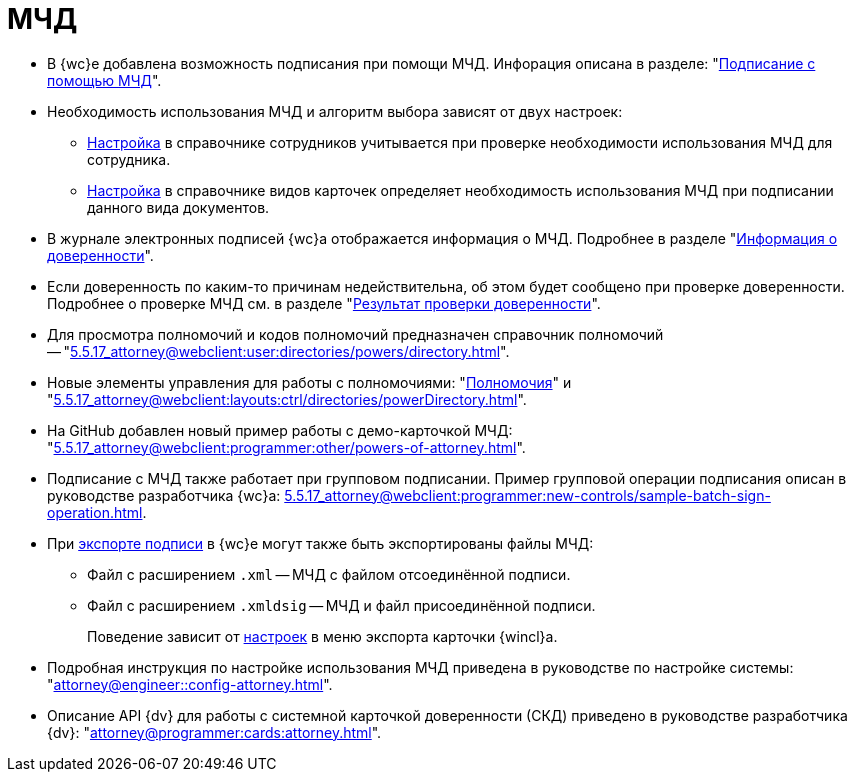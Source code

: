 = МЧД

* В {wc}е добавлена возможность подписания при помощи МЧД. Инфорация описана в разделе: "xref:5.5.17_attorney@webclient:user:docs-sign.adoc#attorney[Подписание с помощью МЧД]".
* Необходимость использования МЧД и алгоритм выбора зависят от двух настроек:
** xref:5.5.5_attorney@backoffice:desdirs:staff/employees/main-tab.adoc#attorney[Настройка] в справочнике сотрудников учитывается при проверке необходимости использования МЧД для сотрудника.
** xref:5.5.5_attorney@backoffice:desdirs/card-kinds/sign-card.adoc#attorney[Настройка] в справочнике видов карточек определяет необходимость использования МЧД при подписании данного вида документов.
* В журнале электронных подписей {wc}а отображается информация о МЧД.  Подробнее в разделе "xref:5.5.17_attorney@webclient:user:docs-sign.adoc#attorney-info[Информация о доверенности]".
* Если доверенность по каким-то причинам недействительна, об этом будет сообщено при проверке доверенности. Подробнее о проверке МЧД см. в разделе "xref:5.5.17_attorney@webclient:user:docs-sign.adoc#attorney-validation[Результат проверки доверенности]".
* Для просмотра полномочий и кодов полномочий предназначен справочник полномочий -- "xref:5.5.17_attorney@webclient:user:directories/powers/directory.adoc[]".
* Новые элементы управления для работы с полномочиями: "xref:5.5.17_attorney@webclient:layouts:ctrl/directories/powers.adoc[Полномочия]" и "xref:5.5.17_attorney@webclient:layouts:ctrl/directories/powerDirectory.adoc[]".
* На GitHub добавлен новый пример работы с демо-карточкой МЧД: "xref:5.5.17_attorney@webclient:programmer:other/powers-of-attorney.adoc[]".
* Подписание с МЧД также работает при групповом подписании. Пример групповой операции подписания описан в руководстве разработчика {wc}а: xref:5.5.17_attorney@webclient:programmer:new-controls/sample-batch-sign-operation.adoc[].
* При xref:5.5.17_attorney@webclient:docs-sign.adoc#export-signed[экспорте подписи] в {wc}е могут также быть экспортированы файлы МЧД:
+
** Файл с расширением `.xml` -- МЧД с файлом отсоединённой подписи.
** Файл с расширением `.xmldsig` -- МЧД и файл присоединённой подписи.
+
Поведение зависит от xref:5.5.4_attorney@winclient:user:card-export-print.adoc[настроек] в меню экспорта карточки {wincl}а.
+
* Подробная инструкция по настройке использования МЧД приведена в руководстве по настройке системы: "xref:attorney@engineer::config-attorney.adoc[]".
* Описание API {dv} для работы с системной карточкой доверенности (СКД) приведено в руководстве разработчика {dv}: "xref:attorney@programmer:cards:attorney.adoc[]".